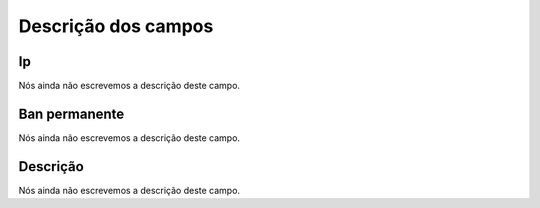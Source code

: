 .. _firewall-menu-list:

**********************
Descrição dos campos
**********************



.. _firewall-ip:

Ip
""

Nós ainda não escrevemos a descrição deste campo.




.. _firewall-actio:

Ban permanente
""""""""""""""

Nós ainda não escrevemos a descrição deste campo.




.. _firewall-description:

Descrição
"""""""""""

Nós ainda não escrevemos a descrição deste campo.



